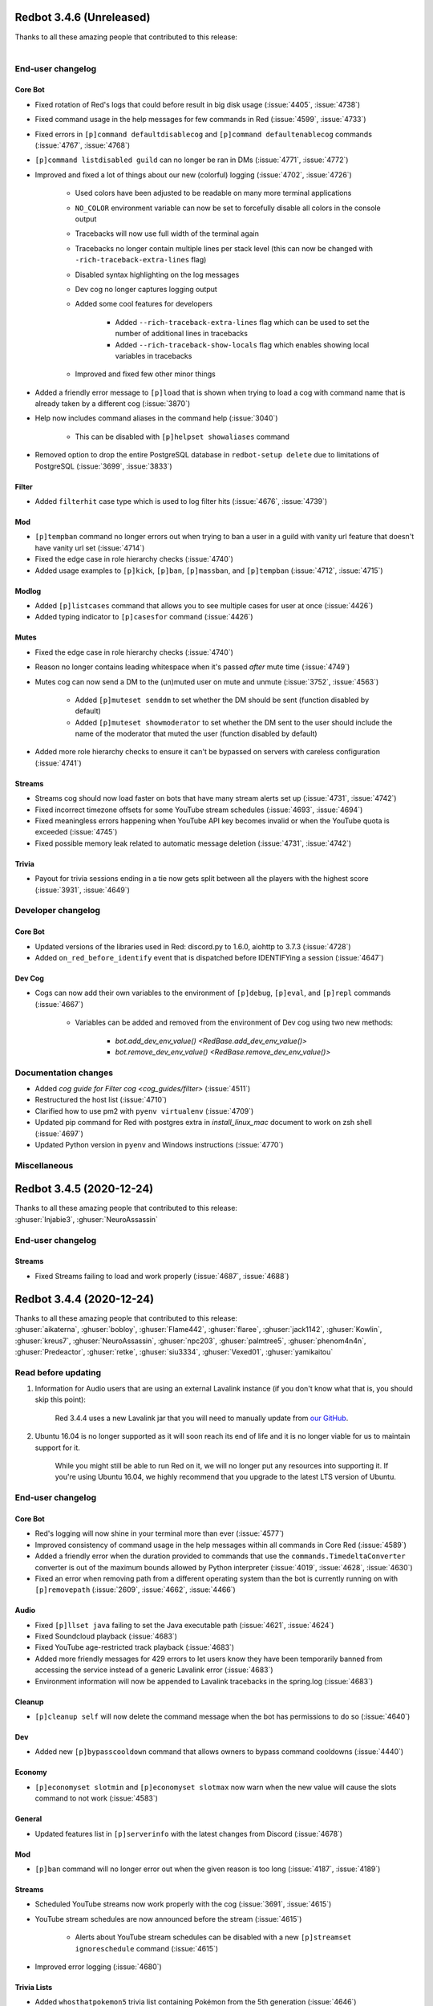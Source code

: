 .. 3.4.x Changelogs

Redbot 3.4.6 (Unreleased)
=========================
| Thanks to all these amazing people that contributed to this release:
| 

End-user changelog
------------------

Core Bot
********

- Fixed rotation of Red's logs that could before result in big disk usage (:issue:`4405`, :issue:`4738`)
- Fixed command usage in the help messages for few commands in Red (:issue:`4599`, :issue:`4733`)
- Fixed errors in ``[p]command defaultdisablecog`` and ``[p]command defaultenablecog`` commands (:issue:`4767`, :issue:`4768`)
- ``[p]command listdisabled guild`` can no longer be ran in DMs (:issue:`4771`, :issue:`4772`)
- Improved and fixed a lot of things about our new (colorful) logging (:issue:`4702`, :issue:`4726`)

    - Used colors have been adjusted to be readable on many more terminal applications
    - ``NO_COLOR`` environment variable can now be set to forcefully disable all colors in the console output
    - Tracebacks will now use full width of the terminal again
    - Tracebacks no longer contain multiple lines per stack level (this can now be changed with ``-rich-traceback-extra-lines`` flag)
    - Disabled syntax highlighting on the log messages
    - Dev cog no longer captures logging output
    - Added some cool features for developers

        - Added ``--rich-traceback-extra-lines`` flag which can be used to set the number of additional lines in tracebacks
        - Added ``--rich-traceback-show-locals`` flag which enables showing local variables in tracebacks

    - Improved and fixed few other minor things

- Added a friendly error message to ``[p]load`` that is shown when trying to load a cog with command name that is already taken by a different cog (:issue:`3870`)
- Help now includes command aliases in the command help (:issue:`3040`)

    - This can be disabled with ``[p]helpset showaliases`` command

- Removed option to drop the entire PostgreSQL database in ``redbot-setup delete`` due to limitations of PostgreSQL (:issue:`3699`, :issue:`3833`)

Filter
******

- Added ``filterhit`` case type which is used to log filter hits (:issue:`4676`, :issue:`4739`)

Mod
***

- ``[p]tempban`` command no longer errors out when trying to ban a user in a guild with vanity url feature that doesn't have vanity url set (:issue:`4714`)
- Fixed the edge case in role hierarchy checks (:issue:`4740`)
- Added usage examples to ``[p]kick``, ``[p]ban``, ``[p]massban``, and ``[p]tempban`` (:issue:`4712`, :issue:`4715`)

Modlog
******

- Added ``[p]listcases`` command that allows you to see multiple cases for user at once (:issue:`4426`)
- Added typing indicator to ``[p]casesfor`` command (:issue:`4426`)

Mutes
*****

- Fixed the edge case in role hierarchy checks (:issue:`4740`)
- Reason no longer contains leading whitespace when it's passed *after* mute time (:issue:`4749`)
- Mutes cog can now send a DM to the (un)muted user on mute and unmute (:issue:`3752`, :issue:`4563`)

    - Added ``[p]muteset senddm`` to set whether the DM should be sent (function disabled by default)
    - Added ``[p]muteset showmoderator`` to set whether the DM sent to the user should include the name of the moderator that muted the user (function disabled by default)

- Added more role hierarchy checks to ensure it can't be bypassed on servers with careless configuration (:issue:`4741`)

Streams
*******

- Streams cog should now load faster on bots that have many stream alerts set up (:issue:`4731`, :issue:`4742`)
- Fixed incorrect timezone offsets for some YouTube stream schedules (:issue:`4693`, :issue:`4694`)
- Fixed meaningless errors happening when YouTube API key becomes invalid or when the YouTube quota is exceeded (:issue:`4745`)
- Fixed possible memory leak related to automatic message deletion (:issue:`4731`, :issue:`4742`)

Trivia
******

- Payout for trivia sessions ending in a tie now gets split between all the players with the highest score (:issue:`3931`, :issue:`4649`)


Developer changelog
-------------------

Core Bot
********

- Updated versions of the libraries used in Red: discord.py to 1.6.0, aiohttp to 3.7.3 (:issue:`4728`)
- Added ``on_red_before_identify`` event that is dispatched before IDENTIFYing a session (:issue:`4647`)

Dev Cog
*******

- Cogs can now add their own variables to the environment of ``[p]debug``, ``[p]eval``, and ``[p]repl`` commands (:issue:`4667`)

    - Variables can be added and removed from the environment of Dev cog using two new methods:

        - `bot.add_dev_env_value() <RedBase.add_dev_env_value()>`
        - `bot.remove_dev_env_value() <RedBase.remove_dev_env_value()>`


Documentation changes
---------------------

- Added `cog guide for Filter cog <cog_guides/filter>` (:issue:`4511`)
- Restructured the host list (:issue:`4710`)
- Clarified how to use pm2 with ``pyenv virtualenv`` (:issue:`4709`)
- Updated pip command for Red with postgres extra in `install_linux_mac` document to work on zsh shell (:issue:`4697`)
- Updated Python version in ``pyenv`` and Windows instructions (:issue:`4770`)


Miscellaneous
-------------



Redbot 3.4.5 (2020-12-24)
=========================
| Thanks to all these amazing people that contributed to this release:
| :ghuser:`Injabie3`, :ghuser:`NeuroAssassin`

End-user changelog
------------------

Streams
*******

- Fixed Streams failing to load and work properly (:issue:`4687`, :issue:`4688`)


Redbot 3.4.4 (2020-12-24)
=========================

| Thanks to all these amazing people that contributed to this release:
| :ghuser:`aikaterna`, :ghuser:`bobloy`, :ghuser:`Flame442`, :ghuser:`flaree`, :ghuser:`jack1142`, :ghuser:`Kowlin`, :ghuser:`kreus7`, :ghuser:`NeuroAssassin`, :ghuser:`npc203`, :ghuser:`palmtree5`, :ghuser:`phenom4n4n`, :ghuser:`Predeactor`, :ghuser:`retke`, :ghuser:`siu3334`, :ghuser:`Vexed01`, :ghuser:`yamikaitou`

Read before updating
--------------------

1. Information for Audio users that are using an external Lavalink instance (if you don't know what that is, you should skip this point):

    Red 3.4.4 uses a new Lavalink jar that you will need to manually update from `our GitHub <https://github.com/Cog-Creators/Lavalink-Jars/releases/tag/3.3.2.2_1170>`__.

2. Ubuntu 16.04 is no longer supported as it will soon reach its end of life and it is no longer viable for us to maintain support for it.

    While you might still be able to run Red on it, we will no longer put any resources into supporting it. If you're using Ubuntu 16.04, we highly recommend that you upgrade to the latest LTS version of Ubuntu.


End-user changelog
------------------

Core Bot
********

- Red's logging will now shine in your terminal more than ever (:issue:`4577`)
- Improved consistency of command usage in the help messages within all commands in Core Red (:issue:`4589`)
- Added a friendly error when the duration provided to commands that use the ``commands.TimedeltaConverter`` converter is out of the maximum bounds allowed by Python interpreter (:issue:`4019`, :issue:`4628`, :issue:`4630`)
- Fixed an error when removing path from a different operating system than the bot is currently running on with ``[p]removepath`` (:issue:`2609`, :issue:`4662`, :issue:`4466`)

Audio
*****

- Fixed ``[p]llset java`` failing to set the Java executable path (:issue:`4621`, :issue:`4624`)
- Fixed Soundcloud playback (:issue:`4683`)
- Fixed YouTube age-restricted track playback (:issue:`4683`)
- Added more friendly messages for 429 errors to let users know they have been temporarily banned from accessing the service instead of a generic Lavalink error (:issue:`4683`)
- Environment information will now be appended to Lavalink tracebacks in the spring.log (:issue:`4683`)

Cleanup
*******

- ``[p]cleanup self`` will now delete the command message when the bot has permissions to do so (:issue:`4640`)

Dev
***

- Added new ``[p]bypasscooldown`` command that allows owners to bypass command cooldowns (:issue:`4440`)

Economy
*******

- ``[p]economyset slotmin`` and ``[p]economyset slotmax`` now warn when the new value will cause the slots command to not work (:issue:`4583`)

General
*******

- Updated features list in ``[p]serverinfo`` with the latest changes from Discord (:issue:`4678`)

Mod
***

- ``[p]ban`` command will no longer error out when the given reason is too long (:issue:`4187`, :issue:`4189`)

Streams
*******

- Scheduled YouTube streams now work properly with the cog (:issue:`3691`, :issue:`4615`)
- YouTube stream schedules are now announced before the stream (:issue:`4615`)

    - Alerts about YouTube stream schedules can be disabled with a new ``[p]streamset ignoreschedule`` command (:issue:`4615`)

- Improved error logging (:issue:`4680`)

Trivia Lists
************

- Added ``whosthatpokemon5`` trivia list containing Pokémon from the 5th generation (:issue:`4646`)
- Added ``geography`` trivia list (:issue:`4618`)


Developer changelog
-------------------

- `get_audit_reason()` can now be passed a ``shorten`` keyword argument which will automatically shorten the returned audit reason to fit the max length allowed by Discord audit logs (:issue:`4189`)
- ``bot.remove_command()`` now returns the command object of the removed command as does the equivalent method from `discord.ext.commands.Bot` class (:issue:`4636`)


Documentation changes
---------------------

- Added `cog guide for Downloader cog <cog_guides/downloader>` (:issue:`4511`)
- Added `cog guide for Economy cog <cog_guides/economy>` (:issue:`4519`)
- Added `cog guide for Streams cog <cog_guides/streams>` (:issue:`4521`)
- Added `guide_cog_creators` document (:issue:`4637`)
- Removed install instructions for Ubuntu 16.04 (:issue:`4650`)


Redbot 3.4.3 (2020-11-16)
=========================

| Thanks to all these amazing people that contributed to this release:
| :ghuser:`aikaterna`, :ghuser:`bobloy`, :ghuser:`Flame442`, :ghuser:`jack1142`, :ghuser:`KianBral`, :ghuser:`maxbooiii`, :ghuser:`phenom4n4n`, :ghuser:`Predeactor`, :ghuser:`retke`

Read before updating
--------------------

1. Information for Audio users that are using an external Lavalink instance (if you don't know what that is, you should skip this point):

    Red 3.4.3 uses a new Lavalink jar that you will need to manually update from `our GitHub <https://github.com/Cog-Creators/Lavalink-Jars/releases/tag/3.3.1.4_1132>`__.

End-user changelog
------------------

Core Bot
********

- Added ``[p]set competing`` command that allows users to set the bot's competing status (:issue:`4607`, :issue:`4609`)

Audio
*****

- Volume changes on ARM systems running a 64 bit OS will now work again (:issue:`4608`)
- Fixed only 100 results being returned on a Youtube playlist (:issue:`4608`)
- Fixed YouTube VOD duration being set to unknown (:issue:`3885`, :issue:`4608`)
- Fixed some YouTube livestreams getting stuck (:issue:`4608`)
- Fixed internal Lavalink manager failing for Java with untypical version formats (:issue:`4608`)
- Improved AAC audio handling (:issue:`4608`)
- Added support for SoundCloud HLS streams (:issue:`4608`)

Economy
*******

- The ``[p]leaderboard`` command no longer fails in DMs when a global bank is used (:issue:`4569`)

Mod
***

- The ban reason is now properly set in the audit log and modlog when using the ``[p]massban`` command (:issue:`4575`)
- The ``[p]userinfo`` command now shows the new Competing activity (:issue:`4610`, :issue:`4611`)

Modlog
******

- The ``[p]case`` and ``[p]casesfor`` commands no longer fail when the bot doesn't have Read Message History permission in the modlog channel (:issue:`4587`, :issue:`4588`)

Mutes
*****

- Fixed automatic remuting on member join for indefinite mutes (:issue:`4568`)

Trivia
******

- ``[p]triviaset custom upload`` now ensures that the filename is lowercase when uploading (:issue:`4594`)

Developer changelog
-------------------

- ``modlog.get_case()`` and methods using it no longer raise when the bot doesn't have Read Message History permission in the modlog channel (:issue:`4587`, :issue:`4588`)

Documentation changes
---------------------

- Added `guide for Cog Manager UI <cogmanagerui>` (:issue:`4152`)
- Added `cog guide for CustomCommands cog <customcommands>` (:issue:`4490`)


Redbot 3.4.2 (2020-10-28)
=========================

| Thanks to all these amazing people that contributed to this release:
| :ghuser:`aikaterna`, :ghuser:`Drapersniper`, :ghuser:`jack1142`, :ghuser:`Kowlin`, :ghuser:`PredaaA`, :ghuser:`Stonedestroyer`

Read before updating
--------------------

1. Information for Audio users that are using an external Lavalink instance (if you don't know what that is, you should skip this point):

    Red 3.4.2 uses a new Lavalink jar that you will need to manually update from `our GitHub <https://github.com/Cog-Creators/Lavalink-Jars/releases/tag/3.3.1.4_1128>`__.

End-user changelog
------------------

- **Core Bot** - Added info about the metadata file to ``redbot --debuginfo`` (:issue:`4557`)
- **Audio** - Fixed the ``[p]local search`` command (:issue:`4553`)
- **Audio** - Fixed random "Something broke when playing the track." errors for YouTube tracks (:issue:`4559`)
- **Audio** - Commands in ``[p]llset`` group can now be used in DMs (:issue:`4562`)
- **Mod** - Fixed ``[p]massban`` not working for banning members that are in the server (:issue:`4556`, :issue:`4555`)
- **Streams** - Added error messages when exceeding the YouTube quota in the Streams cog (:issue:`4552`)
- **Streams** - Improved logging for unexpected errors in the Streams cog (:issue:`4552`)

Documentation changes
---------------------

- Added `cog guide for Cleanup cog <cleanup>` (:issue:`4488`)
- Removed multi-line commands from `install_linux_mac` to avoid confusing readers (:issue:`4550`)


Redbot 3.4.1 (2020-10-27)
=========================

| Thanks to all these amazing people that contributed to this release:
| :ghuser:`absj30`, :ghuser:`aikaterna`, :ghuser:`bobloy`, :ghuser:`chloecormier`, :ghuser:`Dav-Git`, :ghuser:`Drapersniper`, :ghuser:`fixator10`, :ghuser:`Flame442`, :ghuser:`flaree`, :ghuser:`Generaleoley`, :ghuser:`hisztendahl`, :ghuser:`jack1142`, :ghuser:`KaiGucci`, :ghuser:`Kowlin`, :ghuser:`maxbooiii`, :ghuser:`MeatyChunks`, :ghuser:`NeuroAssassin`, :ghuser:`nfitzen`, :ghuser:`palmtree5`, :ghuser:`phenom4n4n`, :ghuser:`PredaaA`, :ghuser:`Predeactor`, :ghuser:`PythonTryHard`, :ghuser:`SharkyTheKing`, :ghuser:`Stonedestroyer`, :ghuser:`thisisjvgrace`, :ghuser:`TrustyJAID`, :ghuser:`TurnrDev`, :ghuser:`Vexed01`, :ghuser:`Vuks69`, :ghuser:`xBlynd`, :ghuser:`zephyrkul`

Read before updating
--------------------

1. This release fixes a security issue in Mod cog. See `Security changelog below <important-341-2>` for more information.
2. This Red update bumps discord.py to version 1.5.1, which explicitly requests Discord intents. Red requires all Privileged Intents to be enabled. More information can be found at :ref:`enabling-privileged-intents`.
3. Mutes functionality has been moved from the Mod cog to a new separate cog (Mutes) featuring timed and role-based mutes. If you were using it (or want to start now), you can load the new cog with ``[p]load mutes``. You can see the full `Mutes changelog below <important-341-1>`.
4. Information for Audio users that are using an external Lavalink instance (if you don't know what that is, you should skip this point):

   We've updated our `application.yml file <https://github.com/Cog-Creators/Red-DiscordBot/blob/3.4.1/redbot/cogs/audio/data/application.yml>`__ and you should update your instance's ``application.yml`` appropriately.
   Please ensure that the WS port in Audio's settings (``[p]llset wsport``) is set to the port from the ``application.yml``.

End-user changelog
------------------

.. _important-341-2:

Security
********

**NOTE:** If you can't update immediately, we recommend globally disabling the affected command until you can.

- **Mod** - Fixed unauthorized privilege escalation exploit in ``[p]massban`` (also called ``[p]hackban``) command. Full security advisory `can be found on our GitHub <https://github.com/Cog-Creators/Red-DiscordBot/security/advisories/GHSA-mp9m-g7qj-6vqr>`__.

Core Bot
********

- Fixed an incorrect error being reported on ``[p]set name`` when the passed name was longer than 32 characters (:issue:`4364`, :issue:`4363`)
- Fixed ``[p]set nickname`` erroring when the passed name was longer than 32 characters (:issue:`4364`, :issue:`4363`)
- Fixed an ungraceful error being raised when running ``[p]traceback`` with closed DMs (:issue:`4329`)
- Fixed errors that could arise from invalid URLs in ``[p]set avatar`` (:issue:`4437`)
- Fixed an error being raised with ``[p]set nickname`` when no nickname was provided (:issue:`4451`)
- Fixed and clarified errors being raised with ``[p]set username`` (:issue:`4463`)
- Fixed an ungraceful error being raised when the output of ``[p]unload`` is larger than 2k characters (:issue:`4469`)
- Fixed an ungraceful error being raised when running ``[p]choose`` with empty options (:issue:`4499`)
- Fixed an ungraceful error being raised when a bot left a guild while a menu was open (:issue:`3902`)
- Fixed info missing on the non-embed version of ``[p]debuginfo`` (:issue:`4524`)
- Added ``[p]set api list`` to list all currently set API services, without tokens (:issue:`4370`)
- Added ``[p]set api remove`` to remove API services, including tokens (:issue:`4370`)
- Added ``[p]helpset usetick``, toggling command message being ticked when help is sent to DM (:issue:`4467`, :issue:`4075`)
- Added a default color field to ``[p]set showsettings`` (:issue:`4498`, :issue:`4497`)
- Added the datapath and metadata file to ``[p]debuginfo`` (:issue:`4524`)
- Added a list of disabled intents to ``[p]debuginfo`` (:issue:`4423`)
- Bumped discord.py dependency to version 1.5.1 (:issue:`4423`)
- Locales and regional formats can now be set in individual guilds using ``[p]set locale`` and ``[p]set regionalformat`` (:issue:`3896`, :issue:`1970`)

    - Global locale and regional format setters have been renamed to ``[p]set globallocale`` and ``[p]set globalregionalformat``

Audio
*****

- Scattered grammar and typo fixes (:issue:`4446`)
- Fixed Bandcamp playback (:issue:`4504`)
- Fixed YouTube playlist playback (:issue:`4504`)
- Fixed YouTube searching issues (:issue:`4504`)
- Fixed YouTube age restricted track playback (:issue:`4504`)
- Fixed the Audio cog not being translated when setting locale (:issue:`4492`, :issue:`4495`)
- Fixed tracks getting stuck at 0:00 after long player sessions (:issue:`4529`)
- Removed lavalink logs from being added to backup (:issue:`4453`, :issue:`4452`)
- Removed stream durations from being in queue duration (:issue:`4513`)
- Added the Global Audio API, to cut down on Youtube 429 errors and allow Spotify playback past user's quota. (:issue:`4446`)
- Added persistent queues, allowing for queues to be restored on a bot restart or cog reload (:issue:`4446`)
- Added ``[p]audioset restart``, allowing for Lavalink connection to be restarted (:issue:`4446`)
- Added ``[p]audioset autodeafen``, allowing for bot to auto-deafen itself when entering voice channel (:issue:`4446`)
- Added ``[p]audioset mycountrycode``, allowing Spotify search locale per user (:issue:`4446`)
- Added ``[p]llsetup java``, allowing for a custom Java executable path (:issue:`4446`)
- Added ``[p]llset info`` to show Lavalink settings (:issue:`4527`)
- Added ``[p]audioset logs`` to download Lavalink logs if the Lavalink server is set to internal (:issue:`4527`)

Cleanup
*******

- Allowed ``[p]cleanup self`` to work in DMs for all users (:issue:`4481`)

Custom Commands
***************

- Fixed an ungraceful error being thrown on ``[p]cc edit`` (:issue:`4325`)

Dev
***

- Added ``[p]repl pause`` to pause/resume the REPL session in the current channel (:issue:`4366`)

Economy
*******

- Added an embed option for ``[p]leaderboard`` (:issue:`4184`, :issue:`4104`)

General
*******

- Fixed issues with text not being properly URL encoded (:issue:`4024`)
- Fixed an ungraceful error occurring when a title is longer than 256 characters in ``[p]urban`` (:issue:`4474`)
- Changed "boosters" to "boosts" in ``[p]serverinfo`` to clarify what the number represents (:issue:`4507`)

Mod
***

- Added ``[p]modset mentionspam strict`` allowing for duplicated mentions to count towards the mention spam cap (:issue:`4359`)
- Added an option to ban users not in the guild to ``[p]ban`` (:issue:`4422`, :issue:`4419`)
- Added a default tempban duration for ``[p]tempban`` (:issue:`4473`, :issue:`3992`)
- Fixed nicknames not being properly stored and logged (:issue:`4131`)
- Fixed plural typos in ``[p]userinfo`` (:issue:`4397`, :issue:`4379`)
- Renamed ``[p]hackban`` to ``[p]massban``, keeping ``[p]hackban`` as an alias, allowing for multiple users to be banned at once (:issue:`4422`, :issue:`4419`)
- Moved mutes to a separate, individual cog (:issue:`3634`)

.. _important-341-1:

Mutes
*****

- Added ``[p]muteset forcerole`` to make mutes role based, instead of permission based (:issue:`3634`)
- Added an optional time argument to all mutes, to specify when the user should be unmuted (:issue:`3634`)
- Changed ``[p]mute`` to only handle serverwide muting, ``[p]mute voice`` and ``[p]mute channel`` have been moved to separate commands called ``[p]mutechannel`` and ``[p]mutevoice`` (:issue:`3634`)
- Mute commands can now take multiple user arguments, to mute multiple users at a time (:issue:`3634`)

Modlog
******

- Fixed an error being raised when running ``[p]casesfor`` and ``[p]case`` (:issue:`4415`)
- Long reasons in Modlog are now properly shortened in message content (:issue:`4541`)

Trivia Lists
************

- Fixed incorrect order of Machamp and Machoke questions (:issue:`4424`)
- Added new MLB trivia list (:issue:`4455`)
- Added new Who's That Pokémon - Gen. IV trivia list (:issue:`4434`)
- Added new Hockey trivia list (:issue:`4384`)

Warnings
********

- Fixed users being able to warn users above them in hierarchy (:issue:`4100`)
- Added bool arguments to toggle commands to improve consistency (:issue:`4409`)

Developer changelog
-------------------

| **Important:**
| 1. Red now allows users to set locale per guild, which requires 3rd-party cogs to set contextual locale manually in code ran outside of command's context. See the `Core Bot changelog below <important-dev-341-1>` for more information.

.. _important-dev-341-1:

Core Bot
********

- Added API for setting contextual locales (:issue:`3896`, :issue:`1970`)

    - New function added: `redbot.core.i18n.set_contextual_locales_from_guild()`
    - Contextual locale is automatically set for commands and only needs to be done manually for things like event listeners; see `recommendations-for-cog-creators` for more information

- Added `bot.remove_shared_api_services() <RedBase.remove_shared_api_services()>` to remove all keys and tokens associated with an API service (:issue:`4370`)
- Added an option to return all tokens for an API service if ``service_name`` is not specified in `bot.get_shared_api_tokens() <RedBase.get_shared_api_tokens()>` (:issue:`4370`)
- Added `bot.get_or_fetch_user() <RedBase.get_or_fetch_user()>` and `bot.get_or_fetch_member() <RedBase.get_or_fetch_member()>` methods (:issue:`4403`, :issue:`4402`)
- Moved ``redbot.core.checks.bot_in_a_guild()`` to `redbot.core.commands.bot_in_a_guild()` (old name has been left as an alias) (:issue:`4515`, :issue:`4510`)

Bank
****

- Bank API methods now consistently throw TypeError if a non-integer amount is supplied (:issue:`4376`)

Mod
***

- Deprecated ``redbot.core.utils.mod.is_allowed_by_hierarchy`` (:issue:`4435`)

Modlog
******

- Added an option to accept a ``discord.Object`` in case creation (:issue:`4326`)
- Added ``last_known_username`` parameter to `modlog.create_case()` function (:issue:`4326`)
- Fixed an error being raised with a deleted channel in `Case.message_content()` (:issue:`4415`)

Utility
*******

- Added `redbot.core.utils.get_end_user_data_statement()` and `redbot.core.utils.get_end_user_data_statement_or_raise()` to attempt to fetch a cog's End User Data Statement (:issue:`4404`)
- Added `redbot.core.utils.chat_formatting.quote()` to quote text in a message (:issue:`4425`)

Documentation changes
---------------------

Config
******

- Added custom group documentation and tutorial (:issue:`4416`, :issue:`2896`)

Modlog
******

- Clarified that naive ``datetime`` objects will be treated as local times for parameters ``created_at`` and ``until`` in `modlog.create_case()` (:issue:`4389`)

Other
*****

- Added guide to creating a Bot Application in Discord Developer Portal, with enabling intents (:issue:`4502`)

Miscellaneous
-------------

- Added JSON schema files for ``info.json`` files (:issue:`4375`)
- Added ``[all]`` and ``[dev]`` bundled install extras (:issue:`4443`)
- Replaced the link to the approved repository list on CogBoard and references to ``cogs.red`` with a link to new Red Index (:issue:`4439`)
- Improved documentation about arguments in command syntax (:issue:`4058`)
- Replaced a few instances of Red with the bot name in command docstrings (:issue:`4470`)
- Fixed grammar in places scattered throughout bot (:issue:`4500`)
- Properly define supported Python versions to be lower than 3.9 (:issue:`4538`)


Redbot 3.4.0 (2020-08-17)
=========================

| Thanks to all these amazing people that contributed to this release:
| :ghuser:`Dav-Git`, :ghuser:`DevilXD`, :ghuser:`douglas-cpp`, :ghuser:`Drapersniper`, :ghuser:`flaree`, :ghuser:`jack1142`, :ghuser:`kablekompany`, :ghuser:`Kowlin`, :ghuser:`maxbooiii`, :ghuser:`MeatyChunks`, :ghuser:`mikeshardmind`, :ghuser:`NeuroAssassin`, :ghuser:`PredaaA`, :ghuser:`Predeactor`, :ghuser:`retke`, :ghuser:`SharkyTheKing`, :ghuser:`thisisjvgrace`, :ghuser:`Tinonb`, :ghuser:`TrustyJAID`, :ghuser:`Twentysix26`, :ghuser:`Vexed01`, :ghuser:`zephyrkul`
|
| **Read before updating**:
| 1. Red 3.4 comes with support for data deletion requests. Bot owners should read `red_core_data_statement` to ensure they know what information about their users is stored by the bot.
| 2. Debian Stretch, Fedora 30 and lower, and OpenSUSE Leap 15.0 and lower are no longer supported as they have already reached end of life.
| 3. There's been a change in behavior of ``[p]tempban``. Look at `Mod changelog <important-340-1>` for full details.
| 4. There's been a change in behavior of announcements in Admin cog. Look at `Admin changelog <important-340-2>` for full details.
| 5. Red 3.4 comes with breaking changes for cog developers. Look at `Developer changelog <important-340-3>` for full details.

End-user changelog
------------------

Core Bot
********

- Added per-guild cog disabling (:issue:`4043`, :issue:`3945`)

    - Bot owners can set the default state for a cog using ``[p]command defaultdisablecog`` and ``[p]command defaultenablecog`` commands
    - Guild owners can enable/disable cogs for their guild using ``[p]command disablecog`` and ``[p]command enablecog`` commands
    - Cogs disabled in the guild can be listed with ``[p]command listdisabledcogs``

- Added support for data deletion requests; see `red_core_data_statement` for more information (:issue:`4045`)
- Red now logs clearer error if it can't find package to load in any cog path during bot startup (:issue:`4079`)
- ``[p]licenseinfo`` now has a 3 minute cooldown to prevent a single user from spamming channel by using it (:issue:`4110`)
- Added ``[p]helpset showsettings`` command (:issue:`4013`, :issue:`4022`)
- Updated Red's emoji usage to ensure consistent rendering accross different devices (:issue:`4106`, :issue:`4105`, :issue:`4127`)
- Whitelist and blacklist are now called allowlist and blocklist. Old names have been left as aliases (:issue:`4138`)

.. _important-340-2:

Admin
*****

- ``[p]announce`` will now only send announcements to guilds that have explicitly configured text channel to send announcements to using ``[p]announceset channel`` command (:issue:`4088`, :issue:`4089`)

Downloader
**********

- ``[p]cog info`` command now shows end user data statement made by the cog creator (:issue:`4169`)
- ``[p]cog update`` command will now notify the user if cog's end user data statement has changed since last update (:issue:`4169`)

.. _important-340-1:

Mod
***

- ``[p]tempban`` now respects default days setting (``[p]modset defaultdays``) (:issue:`3993`)
- Users can now set mention spam triggers which will warn or kick the user. See ``[p]modset mentionspam`` for more information (:issue:`3786`, :issue:`4038`)
- ``[p]mute voice`` and ``[p]unmute voice`` now take action instantly if bot has Move Members permission (:issue:`4064`)
- Added typing to ``[p](un)mute guild`` to indicate that mute is being processed (:issue:`4066`, :issue:`4172`)

ModLog
******

- Added timestamp to text version of ``[p]casesfor`` and ``[p]case`` commands (:issue:`4118`, :issue:`4137`)

Streams
*******

- Stream alerts will no longer make roles temporarily mentionable if bot has "Mention @everyone, @here, and All Roles" permission in the channel (:issue:`4182`)
- Mixer service has been closed and for that reason we've removed support for it from the cog (:issue:`4072`)
- Hitbox commands have been renamed to smashcast (:issue:`4161`)
- Improve error messages for invalid channel names/IDs (:issue:`4147`, :issue:`4148`)

Trivia Lists
************

- Added ``whosthatpokemon2`` trivia containing Pokémons from 2nd generation (:issue:`4102`)
- Added ``whosthatpokemon3`` trivia containing Pokémons from 3rd generation (:issue:`4141`)

.. _important-340-3:

Developer changelog
-------------------

| **Important:**
| 1. Red now offers cog disabling API, which should be respected by 3rd-party cogs in guild-related actions happening outside of command's context. See the `Core Bot changelog below <important-dev-340-1>` for more information.
| 2. Red now provides data request API, which should be supported by all 3rd-party cogs. See the changelog entries in the `Core Bot changelog below <important-dev-340-1>` for more information.

Breaking changes
****************

- By default, none of the ``.send()`` methods mention roles or ``@everyone/@here`` (:issue:`3845`)

    - see `discord.AllowedMentions` and ``allowed_mentions`` kwarg of ``.send()`` methods, if your cog requires to mention roles or ``@everyone/@here``

- `Context.maybe_send_embed()` now supresses all mentions, including user mentions (:issue:`4192`)
- The default value of the ``filter`` keyword argument has been changed to ``None`` (:issue:`3845`)
- Cog package names (i.e. name of the folder the cog is in and the name used when loading the cog) now have to be `valid Python identifiers <https://docs.python.org/3/reference/lexical_analysis.html#identifiers>`__ (:issue:`3605`, :issue:`3679`)
- Method/attribute names starting with ``red_`` or being in the form of ``__red_*__`` are now reserved. See `version_guarantees` for more information (:issue:`4085`)
- `humanize_list()` no longer raises `IndexError` for empty sequences (:issue:`2982`)
- Removed things past deprecation time: (:issue:`4163`)

    - ``redbot.core.commands.APIToken``
    - ``loop`` kwarg from `bounded_gather_iter()`, `bounded_gather()`, and `start_adding_reactions()`

.. _important-dev-340-1:

Core Bot
********

- Added cog disabling API (:issue:`4043`, :issue:`3945`)

    - New methods added: `bot.cog_disabled_in_guild() <RedBase.cog_disabled_in_guild()>`, `bot.cog_disabled_in_guild_raw() <RedBase.cog_disabled_in_guild_raw()>`
    - Cog disabling is automatically applied for commands and only needs to be done manually for things like event listeners; see `recommendations-for-cog-creators` for more information

- Added data request API (:issue:`4045`,  :issue:`4169`)

    - New special methods added to `commands.Cog`: `red_get_data_for_user()` (documented provisionally), `red_delete_data_for_user()`
    - New special module level variable added: ``__red_end_user_data_statement__``
    - These methods and variables should be added by all cogs according to their documentation; see `recommendations-for-cog-creators` for more information
    - New ``info.json`` key added: ``end_user_data_statement``; see `Info.json format documentation <info-json-format>` for more information

- Added `bot.message_eligible_as_command() <RedBase.message_eligible_as_command()>` utility method which can be used to determine if a message may be responded to as a command (:issue:`4077`)
- Added a provisional API for replacing the help formatter. See `documentation <framework-commands-help>` for more details (:issue:`4011`)
- `bot.ignored_channel_or_guild() <RedBase.ignored_channel_or_guild()>` now accepts `discord.Message` objects (:issue:`4077`)
- `commands.NoParseOptional <NoParseOptional>` is no longer provisional and is now fully supported part of API (:issue:`4142`)
- Red no longer fails to run subcommands of a command group allowed or denied by permission hook (:issue:`3956`)
- Autohelp in group commands is now sent *after* invoking the group, which allows before invoke hooks to prevent autohelp from getting triggered (:issue:`4129`)
- RPC functionality no longer makes Red hang for a minute on shutdown (:issue:`4134`, :issue:`4143`)

Vendored packages
*****************

- Updated ``discord.ext.menus`` vendor (:issue:`4167`)

Utility Functions
*****************

- `humanize_list()` now accepts ``locale`` and ``style`` keyword arguments. See its documentation for more information (:issue:`2982`)
- `humanize_list()` is now properly localized (:issue:`2906`, :issue:`2982`)
- `humanize_list()` now accepts empty sequences (:issue:`2982`)


Documentation changes
---------------------

- Removed install instructions for Debian Stretch (:issue:`4099`)
- Added admin user guide (:issue:`3081`)
- Added alias user guide (:issue:`3084`)
- Added bank user guide (:issue:`4149`)


Miscellaneous
-------------

- Updated features list in ``[p]serverinfo`` with the latest changes from Discord (:issue:`4116`)
- Simple version of ``[p]serverinfo`` now shows info about more detailed ``[p]serverinfo 1`` (:issue:`4121`)
- ``[p]set nickname``, ``[p]set serverprefix``, ``[p]streamalert``, and ``[p]streamset`` commands now can be run by users with permissions related to the actions they're making (:issue:`4109`)
- `bordered()` now uses ``+`` for corners if keyword argument ``ascii_border`` is set to `True` (:issue:`4097`)
- Fixed timestamp storage in few places in Red (:issue:`4017`)
